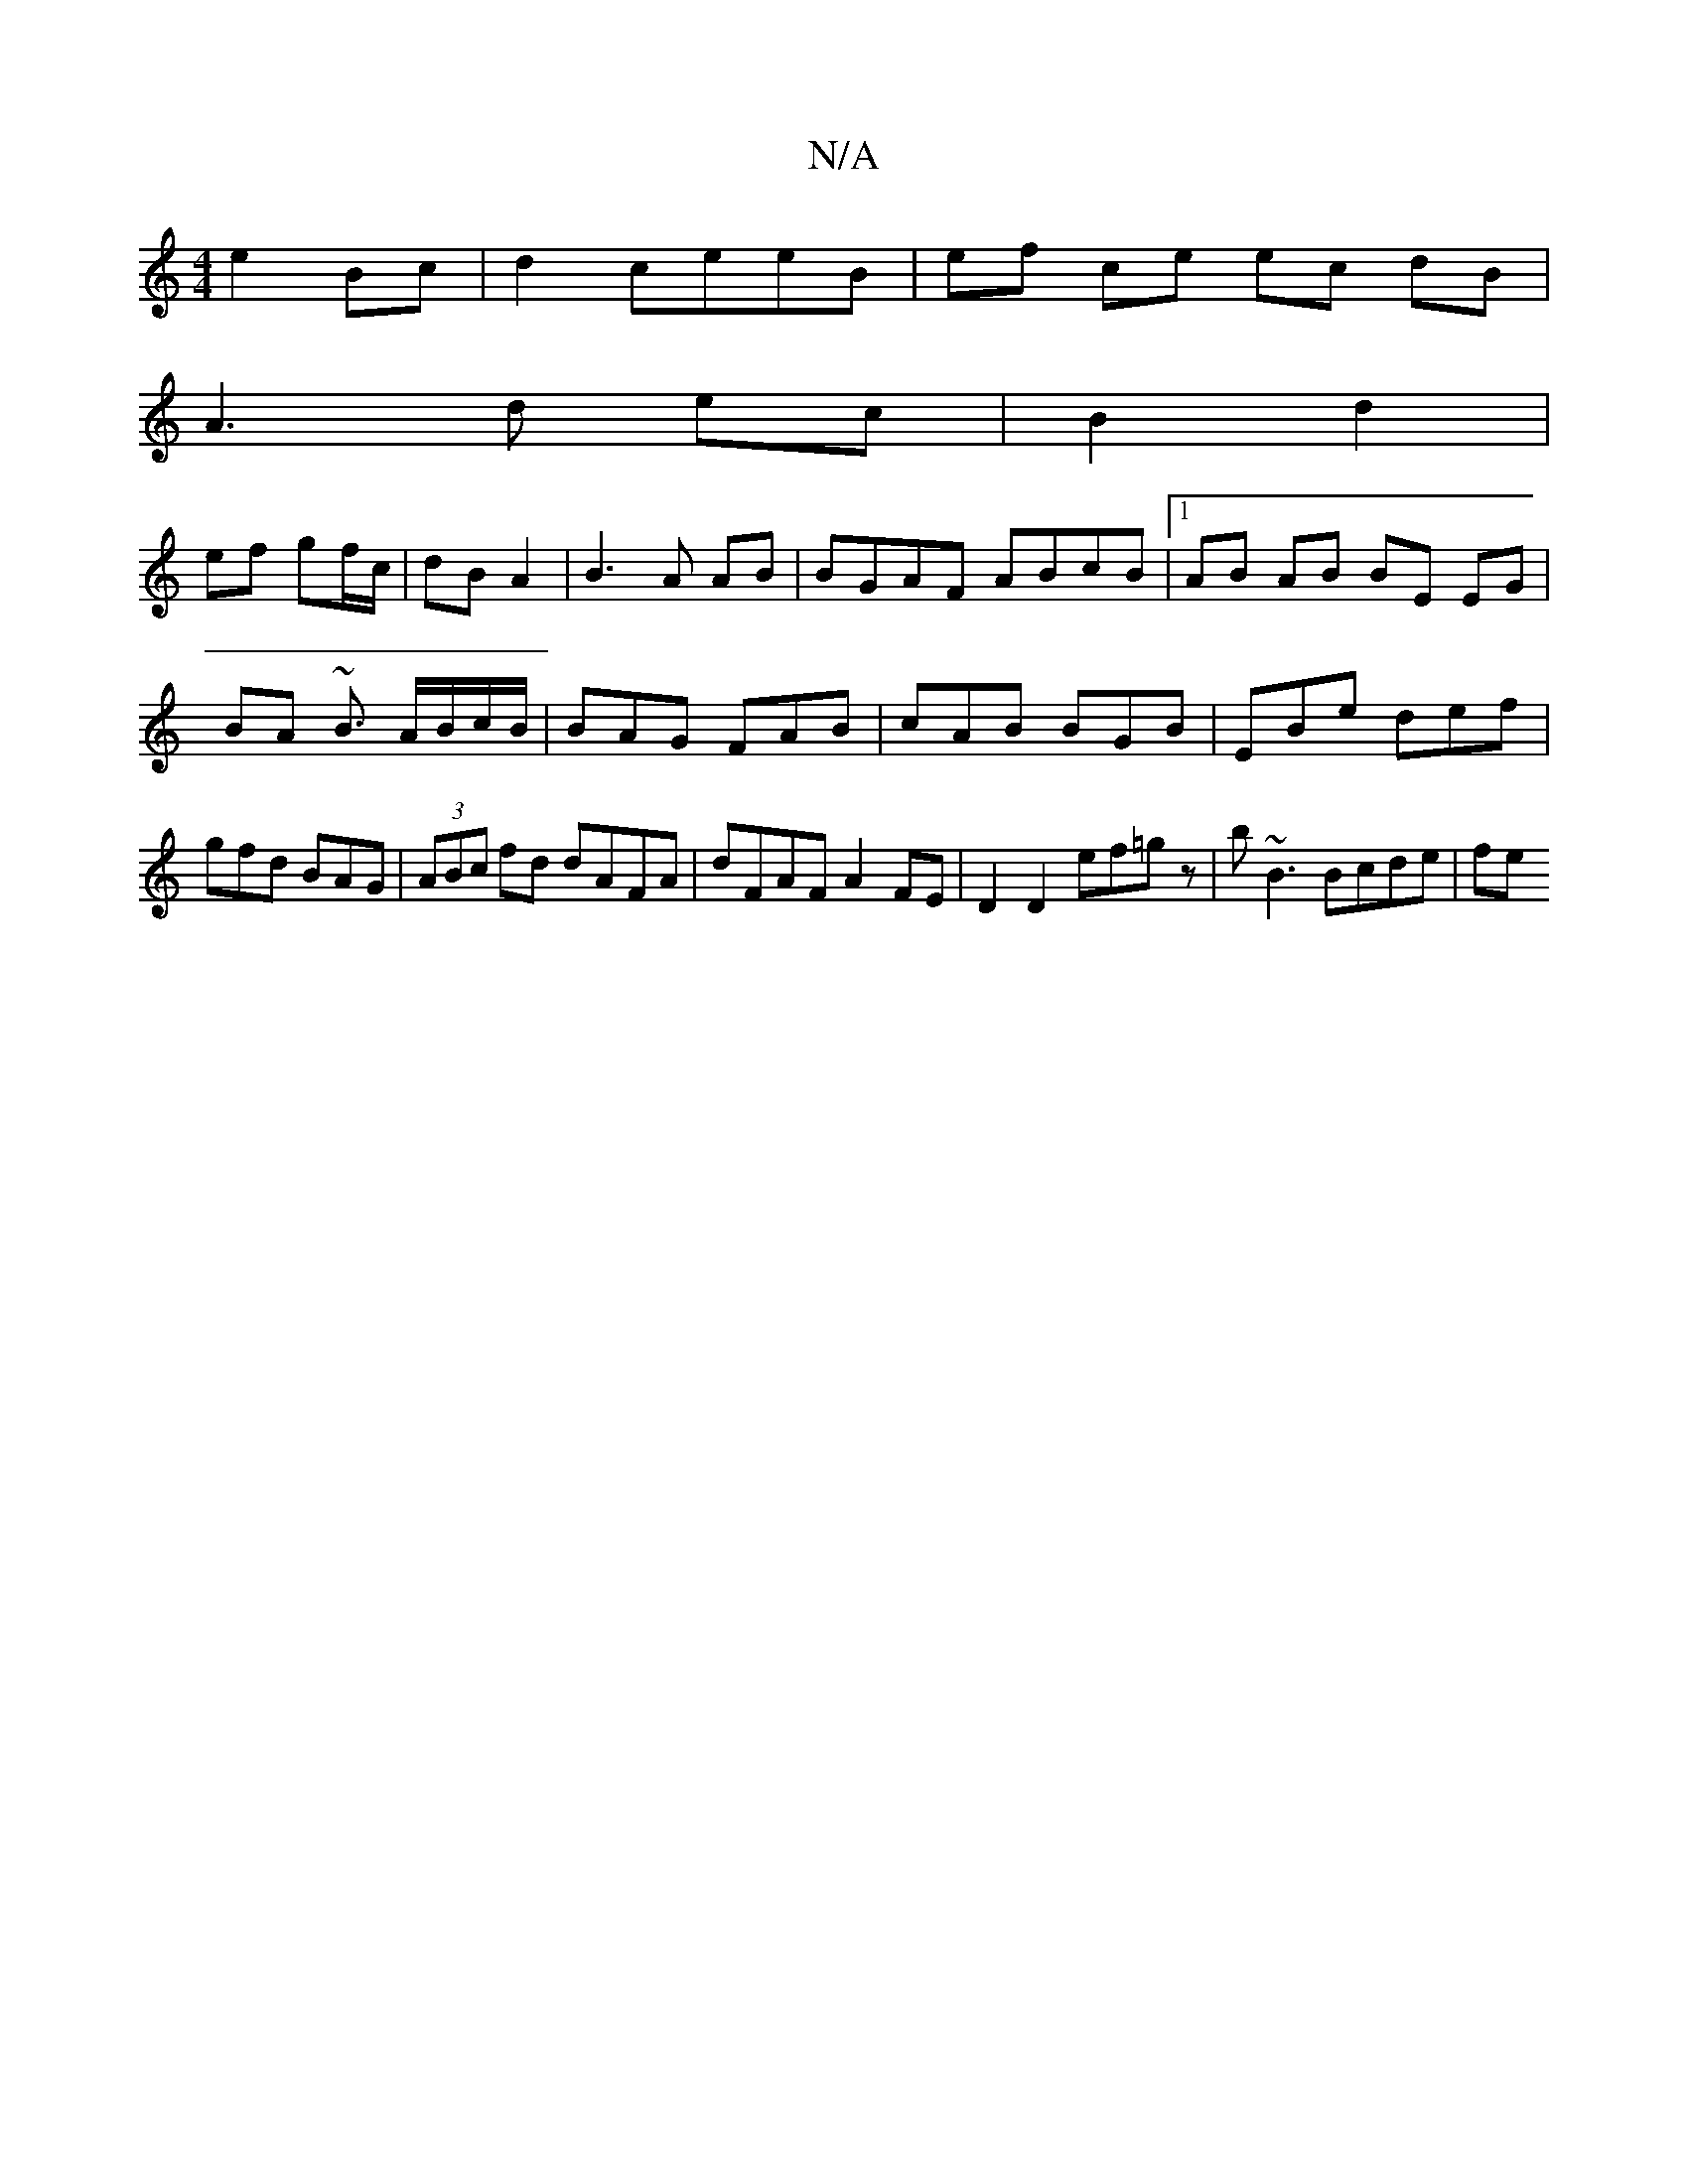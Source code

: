 X:1
T:N/A
M:4/4
R:N/A
K:Cmajor
2 e2 Bc | d2 ceeB | ef ce ec dB|
A3d ec|B2 d2 |
ef gf/c/ | dB A2 | B3 A AB | BGAF ABcB |1 AB AB BE EG|BA ~B3/ A/B/c/B/|BAG FAB|cAB BGB|EBe def|gfd BAG|(3ABc fd dAFA|dFAF A2 FE|D2 D2 ef=gz|b~B3 Bcde|fe